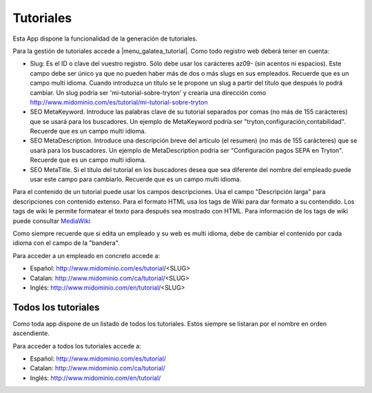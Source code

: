 .. inheritref:: galatea_tutorial/galatea:section:tutoriales

----------
Tutoriales
----------

Esta App dispone la funcionalidad de la generación de tutoriales.

Para la gestión de tutoriales accede a |menu_galatea_tutorial|. Como todo registro
web deberá tener en cuenta:

* Slug: Es el ID o clave del vuestro registro. Sólo debe usar los carácteres az09-
  (sin acentos ni espacios). Este campo debe ser único ya que no pueden haber más
  de dos o más slugs en sus empleados. Recuerde que es un campo multi idioma.
  Cuando introduzca un título se le propone un slug a partir del título que después
  lo podrá cambiar. Un slug podría ser 'mi-tutorial-sobre-tryton' y crearia una dirección como
  http://www.midominio.com/es/tutorial/mi-tutorial-sobre-tryton
* SEO MetaKeyword. Introduce las palabras clave de su tutorial separados por comas
  (no más de 155 carácteres) que se usará para los buscadores. Un ejemplo de MetaKeyword
  podría ser "tryton,configuración,contabilidad". Recuerde que es un campo multi idioma.
* SEO MetaDescription. Introduce una descripción breve del artículo (el resumen)
  (no más de 155 carácteres) que se usará para los buscadores. Un ejemplo de MetaDescription
  podria ser "Configuración pagos SEPA en Tryton". Recuerde que es un
  campo multi idioma.
* SEO MetaTitle. Si el título del tutorial en los buscadores desea que sea diferente del nombre
  del empleado puede usar este campo para cambiarlo. Recuerde que es un campo multi idioma.

Para el contenido de un tutorial puede usar los campos descripciones. Usa el campo "Descripción larga"
para descripciones con contenido extenso. Para el formato HTML usa los tags de Wiki para dar formato a su contendido.
Los tags de wiki le permite formatear el texto para después sea mostrado con HTML. Para
información de los tags de wiki puede consultar `MediaWiki <http://meta.wikimedia.org/wiki/Help:Editing>`_

Como siempre recuerde que si edita un empleado y su web es multi idioma, debe de cambiar
el contenido por cada idioma con el campo de la "bandera".

Para acceder a un empleado en concreto accede a:

* Español: http://www.midominio.com/es/tutorial/<SLUG>
* Catalan: http://www.midominio.com/ca/tutorial/<SLUG>
* Inglés: http://www.midominio.com/en/tutorial/<SLUG>

.. inheritref:: galatea_tutorial/galatea:section:todos_tutoriales

Todos los tutoriales
--------------------

Como toda app dispone de un listado de todos los tutoriales. Estos siempre
se listaran por el nombre en orden ascendiente.

Para acceder a todos los tutoriales accede a:

* Español: http://www.midominio.com/es/tutorial/
* Catalan: http://www.midominio.com/ca/tutorial/
* Inglés: http://www.midominio.com/en/tutorial/

.. |menu_galatea_tutorial| tryref:: galatea_tutorial.menu_galatea_tutorial/complete_name
